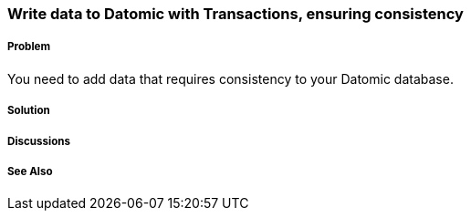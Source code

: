 === Write data to Datomic with Transactions, ensuring consistency

// Author: Robert Stuttaford robert@cognician.com

===== Problem

You need to add data that requires consistency to your Datomic database.

===== Solution

===== Discussions

===== See Also

